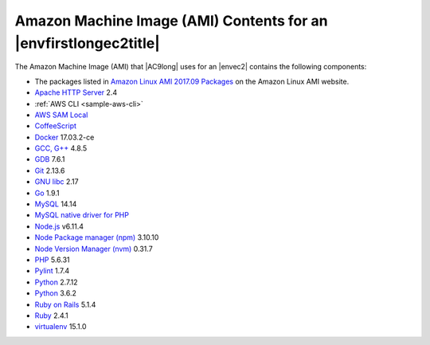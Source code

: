 .. Copyright 2010-2018 Amazon.com, Inc. or its affiliates. All Rights Reserved.

   This work is licensed under a Creative Commons Attribution-NonCommercial-ShareAlike 4.0
   International License (the "License"). You may not use this file except in compliance with the
   License. A copy of the License is located at http://creativecommons.org/licenses/by-nc-sa/4.0/.

   This file is distributed on an "AS IS" BASIS, WITHOUT WARRANTIES OR CONDITIONS OF ANY KIND,
   either express or implied. See the License for the specific language governing permissions and
   limitations under the License.

.. _ami-contents:

#################################################################
Amazon Machine Image (AMI) Contents for an |envfirstlongec2title|
#################################################################

.. meta::
    :description:
        Provides a list of contents for the Amazon Machine Image (AMI) that is used for an AWS Cloud9 EC2 development environment. 

The Amazon Machine Image (AMI) that |AC9long| uses for an |envec2| contains the following components:

* The packages listed in `Amazon Linux AMI 2017.09 Packages <https://aws.amazon.com/amazon-linux-ami/2017.09-packages/>`_ on the Amazon Linux AMI website.
* `Apache HTTP Server <http://httpd.apache.org/>`_ 2.4
* :ref:`AWS CLI <sample-aws-cli>`
* `AWS SAM Local <https://github.com/awslabs/aws-sam-local>`_
* `CoffeeScript <http://coffeescript.org>`_ 
* `Docker <https://www.docker.com/>`_ 17.03.2-ce
* `GCC, G++ <https://gcc.gnu.org/>`_ 4.8.5
* `GDB <https://www.gnu.org/software/gdb/>`_ 7.6.1
* `Git <https://git-scm.com/>`_ 2.13.6
* `GNU libc <https://www.gnu.org/software/libc/>`_ 2.17
* `Go <https://golang.org>`_ 1.9.1
* `MySQL <https://dev.mysql.com/>`_ 14.14
* `MySQL native driver for PHP <https://dev.mysql.com/downloads/connector/php-mysqlnd/>`_ 
* `Node.js <https://nodejs.org/en/>`_ v6.11.4
* `Node Package manager (npm) <https://www.npmjs.com/>`_ 3.10.10
* `Node Version Manager (nvm) <http://nvm.sh/>`_ 0.31.7
* `PHP <https://secure.php.net/>`_ 5.6.31
* `Pylint <https://www.pylint.org/>`_ 1.7.4
* `Python <https://www.python.org/>`_ 2.7.12
* `Python <https://www.python.org/>`_ 3.6.2
* `Ruby on Rails <http://rubyonrails.org/>`_ 5.1.4
* `Ruby <https://www.ruby-lang.org/en/>`_ 2.4.1
* `virtualenv <https://virtualenv.pypa.io/en/stable/>`_ 15.1.0
